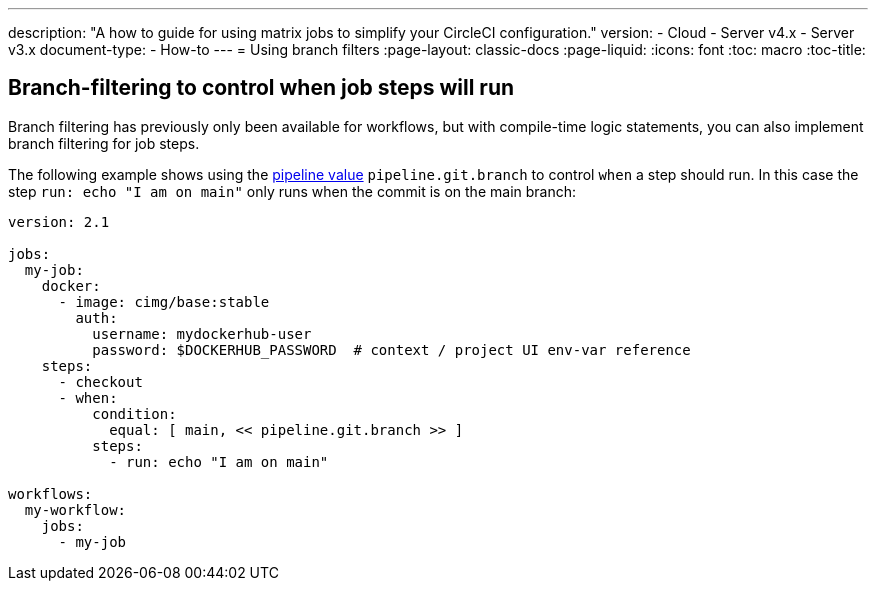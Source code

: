 ---
description: "A how to guide for using matrix jobs to simplify your CircleCI configuration."
version:
- Cloud
- Server v4.x
- Server v3.x
document-type:
- How-to
---
= Using branch filters
:page-layout: classic-docs
:page-liquid:
:icons: font
:toc: macro
:toc-title:

[#branch-filtering-for-job-steps]
## Branch-filtering to control when job steps will run

Branch filtering has previously only been available for workflows, but with compile-time logic statements, you can also implement branch filtering for job steps.

The following example shows using the <<pipeline-variables#pipeline-values,pipeline value>> `pipeline.git.branch` to control `when` a step should run. In this case the step `run: echo "I am on main"` only runs when the commit is on the main branch:

```yaml
version: 2.1

jobs:
  my-job:
    docker:
      - image: cimg/base:stable
        auth:
          username: mydockerhub-user
          password: $DOCKERHUB_PASSWORD  # context / project UI env-var reference
    steps:
      - checkout
      - when:
          condition:
            equal: [ main, << pipeline.git.branch >> ]
          steps:
            - run: echo "I am on main"

workflows:
  my-workflow:
    jobs:
      - my-job
```